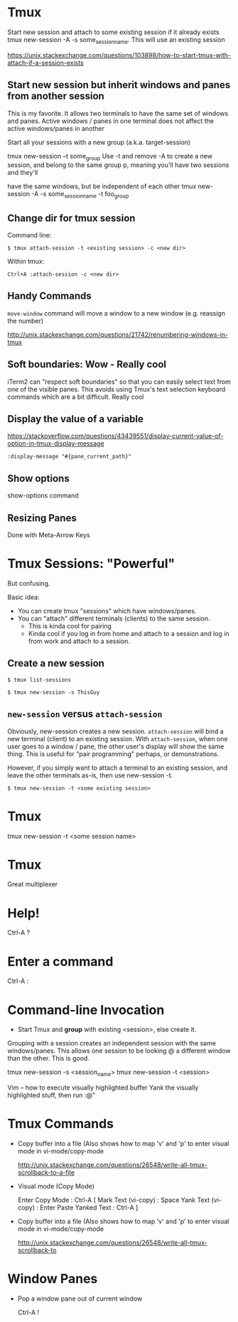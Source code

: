 * Tmux

Start new session and attach to some existing session if it already exists
tmux new-session -A -s some_session_name.  This will use an existing session

https://unix.stackexchange.com/questions/103898/how-to-start-tmux-with-attach-if-a-session-exists

** Start new session but inherit windows and panes from another session

This is my favorite. It allows two terminals to have the same set of windows and panes.
Active windows / panes in one terminal does not affect the active windows/panes in another

Start all your sessions with a new group (a.k.a. target-session)

    tmux new-session --t some_group
Use -t and remove -A to create a new session, and belong to the same group p, meaning you'll have two sessions and they'll

have the same windows, but be independent of each other
tmux new-session -A -s some_session_name -t foo_group 

** Change dir for tmux session

Command line:

    : $ tmux attach-session -t <existing session> -c <new dir>


Within tmux:

    : Ctrl+A :attach-session -c <new dir>


** Handy Commands

=move-window= command will move a window to a new window (e.g. reassign the
number)

http://unix.stackexchange.com/questions/21742/renumbering-windows-in-tmux

** Soft boundaries: Wow - Really cool

iTerm2 can "respect soft boundaries" so that you can easily select text
from one of the visible panes.  This avoids using Tmux's text selection
keyboard commands which are a bit difficult.  Really cool

** Display the value of a variable

https://stackoverflow.com/questions/43439551/display-current-value-of-option-in-tmux-display-message
#+BEGIN_SRC 
:display-message "#{pane_current_path}"
#+END_SRC

** Show options

show-options command

** Resizing Panes

Done with Meta-Arrow Keys

* Tmux Sessions: "Powerful"

But confusing.

Basic idea:

- You can create tmux "sessions" which have windows/panes.
- You can "attach" different terminals (clients) to the same session.
  - This is kinda cool for pairing
  - Kinda cool if you log in from home and attach to a session
    and log in from work and attach to a session.

** Create a new session

    : $ tmux list-sessions

    # Create a session called ThisGuy
    : $ tmux new-session -s ThisGuy

** =new-session= versus =attach-session=

Obviously, new-session creates a new session.  =attach-session= will bind a new
terminal (client) to an existing session.  With =attach-session=, when one user
goes to a window / pane, the other user's display will show the same thing.  This
is useful for "pair programming" perhaps, or demonstrations.

However, if you simply want to attach a terminal to an existing session, and
leave the other terminals as-is, then use new-session -t.

    # create a new tmux session that's "grouped" with the original session.
    : $ tmux new-session -t <some existing session>

* Tmux

tmux new-session -t <some session name>
* Tmux

Great multiplexer


* Help!

Ctrl-A ?

* Enter a command

Ctrl-A :

* Command-line Invocation

- Start Tmux and *group* with existing <session>, else create it.
Grouping with a session creates an independent session with the same
windows/panes.  This allows one session to be looking @ a different window
than the other.  This is good.

    tmux new-session -s <session_name>
    tmux new-session -t <session>

Vim -- how to execute visually highlighted buffer
Yank the visually highlighted stuff, then run :@"

* Tmux Commands

- Copy buffer into a file (Also shows how to map 'v' and 'p' to 
  enter visual mode in vi-mode/copy-mode

  http://unix.stackexchange.com/questions/26548/write-all-tmux-scrollback-to-a-file

- Visual mode (Copy Mode)

  Enter Copy Mode : Ctrl-A [
  Mark Text (vi-copy) : Space
  Yank Text (vi-copy) : Enter
  Paste Yanked Text   : Ctrl-A ]

- Copy buffer into a file (Also shows how to map 'v' and 'p' to
  enter visual mode in vi-mode/copy-mode

  http://unix.stackexchange.com/questions/26548/write-all-tmux-scrollback-to

* Window Panes

- Pop a window pane out of current window

  Ctrl-A !

